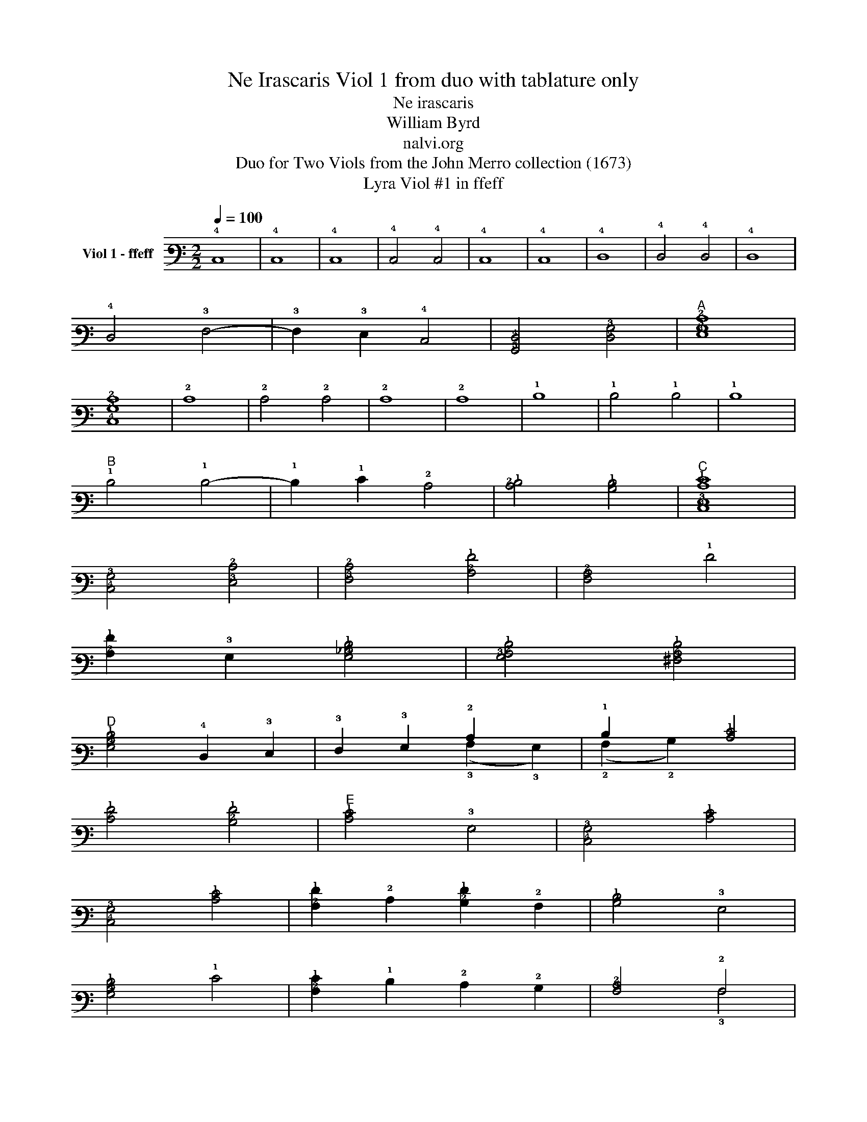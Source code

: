 X:1
T:Ne Irascaris Viol 1 from duo with tablature only
T:Ne irascaris
T:William Byrd
T:nalvi.org
T:Duo for Two Viols from the John Merro collection (1673)
T:Lyra Viol #1 in ffeff
%%score ( 1 2 )
L:1/8
Q:1/4=100
M:2/2
K:C
V:1 tab stafflines=6 strings=D2,G2,C3,E3,A3,D4 nostems nm="Viol 1 - ffeff"
V:2 tab stafflines=6 strings=D2,G2,C3,E3,A3,D4 nostems 
V:1
 !4!C,8 | !4!C,8 | !4!C,8 | !4!C,4 !4!C,4 | !4!C,8 | !4!C,8 | !4!D,8 | !4!D,4 !4!D,4 | !4!D,8 | %9
 !4!D,4 !3!F,4- | !3!F,2 !3!E,2 !4!C,4 | [!5!G,,!4!D,]4 [!4!D,!3!G,]4 |"^A" [!4!E,!3!G,!2!C]8 | %13
 [!4!C,!3!G,!2!C]8 | !2!C8 | !2!C4 !2!C4 | !2!C8 | !2!C8 | !1!D8 | !1!D4 !1!D4 | !1!D8 | %21
"^B" !1!D4 !1!D4- | !1!D2 !1!E2 !2!C4 | [!2!C!1!D]4 [!2!B,!1!D]4 |"^C" [!4!C,!3!E,!2!C!1!E]8 | %25
 [!4!C,!3!G,]4 [!3!E,!2!C]4 | [!3!F,!2!C]4 [!2!A,!1!F]4 | [!3!F,!2!A,]4 !1!F4 | %28
 [!2!A,!1!F]2 !3!G,2 [!3!G,!2!_B,!1!D]4 | [!3!G,!2!A,!1!D]4 [!3!^F,!2!A,!1!D]4 | %30
"^D" [!3!G,!2!B,!1!D]4 !4!D,2 !3!E,2 | !3!F,2 !3!G,2 !2!C2 x2 | !1!D2 x2 [!2!C!1!E]4 | %33
 [!2!C!1!F]4 [!2!B,!1!F]4 |"^E" [!2!C!1!E]4 !3!G,4 | [!4!C,!3!G,]4 [!2!C!1!E]4 | %36
 [!4!C,!3!G,]4 [!2!C!1!E]4 | [!2!A,!1!F]2 !2!C2 [!2!B,!1!F]2 !2!A,2 | [!2!B,!1!D]4 !3!G,4 | %39
 [!3!G,!2!B,!1!D]4 !1!E4 | [!2!A,!1!E]2 !1!D2 !2!C2 !2!B,2 | [!3!A,!2!C]4 !2!A,4 | %42
 [!3!E,!2!B,]4 [!3!^G,!2!B,]4 | [!3!E,!2!B,]8 |"^F" !2!A,4 [!2!C!1!E]4 | !2!A,4 !2!C4 | %46
 [!2!A,!1!F]4 !2!C2 !1!E2 | [!2!B,!1!D]4 [!3!A,!2!C]4 | %48
 [!2!C!1!D]2 !2!B, !2!A, [!2!B,!1!D]2 !3!G,2 |"^G" [!2!C!1!E]4 !3!E,4 | %50
 [!5!G,,!4!D,]4 [!5!A,,!4!C,]4 | [!3!F,!2!A,]6 !3!E,2 | [!4!D,!3!F,]4 [!5!A,,!4!C,]4 | %53
 !5!B,,4 !3!E,4 | [!5!G,,!4!D,]4 [!3!G,!2!B,]4 | %55
"^(    )""^(    )""^H""^(    )" [!5!A,,!4!C,!3!E,!2!A,]4 !3!G,4 | [!3!E,!2!C]4 !1!E2 !2!B,2 | %57
 [!2!A,!1!D]4 [!3!E,!2!C]4 | [!4!D,!3!F,!2!A,!1!F]4 !4!C,2 !1!E2 | %59
 [!3!F,!2!C!1!D]2 !2!B,2 [!3!A,!2!C]2 !3!E,2 | [!5!G,,!4!D,!3!G,!2!B,]4 [!3!E,!2!C]4 | %61
 [!3!G,!2!C]4 [!3!G,!2!B,]4 | [!4!C,!3!G,!2!C]8 |"^I" !1!G8 | !1!G8 | [!2!C!1!E]8 | !2!C8 | %67
 !3!G,4 !1!G4 | !1!G8 | [!2!_B,!1!D]8 | [!2!_B,!1!D]4 !2!A,2 !3!G,2 | %71
 [!3!^F,!2!A,!1!D]2 !3!G,2 [!2!A,!1!D]2 !1!E2 | [!2!A,!1!F]2 !1!D2 [!2!A,!1!F]4 | %73
 [!2!A,!1!F]4 !1!E4 | [!3!F,!2!A,!1!E]4 !1!D2 [!2!B,!1!D]2 | [!2!C!1!E]2 !2!A,2 [!2!C!1!E]4 | %76
"^J" [!3!E,!2!C]4 !2!_B,4 | !2!A,4 !2!A,4 | [!4!C,!3!G,]4 !2!C4 |"^K" !1!A8 | [!2!A,!1!A]8 | %81
 [!2!D!1!^F]4 !4!D,2 !3!E,2 | [!3!^F,!2!A,!1!D]2 !3!G,2 !2!A,2 !3!F,2 | [!3!G,!2!B,]4 !1!G4 | %84
 !1!G4 [!2!D!1!F]4 | !1!E2 !2!C2 [!2!C!1!E]4 | [!3!G,!2!B,!1!D]4 [!3!G,!2!B,!1!D]4 | %87
"^L" [!4!C,!3!G,!2!C]4 [!3!F,!2!C]4 | [!3!E,!2!C]4 !2!B,2 !3!G,2 | %89
 [!4!D,!3!G,]4 [!4!D,!3!^F,]2 !2!A,2 | !3!G,6 !2!A,2 | [!3!E,!2!B,]2 !4!D,2 !2!A,2 !4!D,2 | %92
 !4!D,4 [!4!^C,!3!G,]4 | [!4!D,!3!G,]4 [!4!D,!3!F,!2!A,!1!D]4 | [!3!E,!1!D]2 !2!C2 [!3!E,!2!C]4 | %95
 [!5!G,,!4!D,!3!G,!2!C]4 [!3!G,!2!B,]4 |"^\nM" [!4!C,!3!G,!2!C]4 !3!E,4 | %97
 [!3!G,!2!C]2 !3!F,2 [!4!C,!3!G,]4 | !2!A,4 [!3!A,!2!C]4 | !3!G,2 !1!D2 [!2!C!1!E]4 | %100
 [!2!A,!1!F]4 [!2!D!1!F]4 | !1!D4 !1!D4 |"^N" [!3!G,!2!B,!1!D]4 !3!G,2 !2!A,2 | %103
 [!2!B,!1!G]2 !3!G,2 !1!D4 | !1!G2 !2!C2 [!2!C!1!G]4 | [!2!C!1!F]4 [!2!B,!1!F]4 | %106
"^O" [!2!C!1!E]4 !5!G,,4- | !5!G,,2 !6!F,,2 !5!G,,4 | !5!A,,4 !4!C,4- | !4!C,2 !4!D,2 !3!E,4 | %110
 [!4!C,!3!G,]4 [!5!G,,!4!D,]2 !4!C,2 |"^P" [!5!G,,!4!D,]2 !5!A,,2 !5!B,,2 !4!C,2 | %112
 !4!D,2 !3!E,2 !3!F,2 !3!G,2 | [!3!F,!2!A,]6 !3!E,2 | !4!D,2 !4!C,2 [!4!C,!3!G,]4 | %115
 [!4!C,!3!F,]4 !5!B,,4 |"^Q" [!4!C,!3!E,]4 [!4!C,!3!E,!2!C]4- | %117
 [!4!C,!3!E,!2!C]2 !1!D2 [!2!C!1!E]4 | !1!G4 [!2!C!1!G]4 | [!2!C!1!D]4- [!2!C!1!D]3 !2!B,/ !2!A,/ | %120
"^R" [!2!B,!1!D]4 !3!G,4 | [!4!E,!3!G,]4 [!2!A,!1!E]2 !2!B,2 | [!2!C!1!E]2 !1!F2 [!2!B,!1!G]4 | %123
 [!2!A,!1!A]2 !3!G,2 !2!A,2 !2!B,2 | !2!C2 !1!A2 [!2!C!1!G]4 | [!3!F,!2!A,!1!F]4 [!2!B,!1!D]4 | %126
"^S" [!3!E,!2!C!1!G]4 !3!G,2 !1!F2 | !1!E2 !2!A,2 [!3!G,!2!B,!1!D]2 !1!E2 | %128
 [!2!A,!1!F]4 [!2!C!1!E]2 !2!A,2 | [!2!C!1!E]4 [!3!G,!2!B,]4 |"^T" [!3!F,!2!A,]4 !2!C4 | %131
 !3!E,2 (!1!D2 !1!E2) !3!G,2 | !1!G2 !2!A,2 [!2!B,!1!D]4 | [!2!A,!1!F]4 [!4!C,!3!E,!2!C!1!E]4 | %134
"^U" !4!C,2 !4!D,2 [!3!E,!2!C]4 | [!3!G,!2!B,]4 !4!D,4 | %136
 [!3!F,!2!A,]4 [!4!C,!3!E,!2!C!1!E]2 !4!D,2 | !3!E,2 !1!F2 !1!G4 | !1!A2 !4!F,2 [!2!A,!1!A]4 | %139
 [!2!A,!1!A]2 !2!B,2 [!2!C!1!G]4 | [!2!D!1!G]4 [!2!D!1!^F]4 |"^V" [!2!D!1!G]4 [!2!C!1!E]4 | %142
 [!2!B,!1!G]4 !3!G,2 !2!A,2 | !2!B,2 !3!G,2 !1!D4 | !3!G,2 !2!C2 !1!G4 | %145
 !2!C2 !1!F2 [!3!G,!2!B,!1!D]4 | !fermata![!4!C,!3!G,!2!C!1!E]8 |] %147
V:2
 x8 | x8 | x8 | x8 | x8 | x8 | x8 | x8 | x8 | x8 | x8 | x8 | x8 | x8 | x8 | x8 | x8 | x8 | x8 | %19
 x8 | x8 | x8 | x8 | x8 | x8 | x8 | x8 | x8 | x8 | x8 | x8 | x4 (!3!A,2 !3!G,2) | %32
 (!2!A,2 !2!B,2) x4 | x8 | x8 | x8 | x8 | x8 | x8 | x8 | x8 | x4 !3!A,4 | x8 | x8 | !3!A,4 x4 | %45
 x8 | x8 | x8 | x8 | x8 | x8 | x8 | x8 | x8 | x8 | x8 | x8 | x8 | x8 | x8 | x8 | x8 | x8 | x8 | %64
 x8 | x8 | x8 | x8 | x8 | x8 | x8 | x8 | x8 | x8 | x8 | x8 | x8 | !3!A,4 !3!A,4 | x8 | x8 | x8 | %81
 x8 | x8 | x8 | x8 | x8 | x8 | x8 | x8 | x8 | x8 | x8 | x8 | x8 | x8 | x8 | x8 | x8 | !3!A,4 x4 | %99
 x8 | x8 | !2!D4 !2!A,4 | x8 | x8 | x8 | x8 | x8 | x8 | x8 | x8 | x8 | x8 | x8 | x8 | x8 | x8 | %116
 x8 | x8 | x8 | x8 | x8 | x8 | x8 | x8 | x8 | x8 | x8 | x8 | x8 | x8 | x8 | x8 | x8 | x8 | x8 | %135
 x8 | x8 | x8 | x8 | x8 | x8 | x8 | x8 | x4 !2!D4 | x8 | x8 | x8 |] %147

